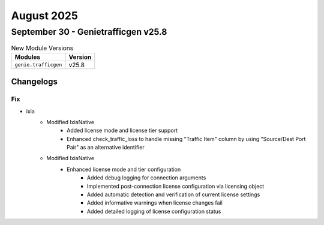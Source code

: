 August 2025
==========

September 30 - Genietrafficgen v25.8 
------------------------



.. csv-table:: New Module Versions
    :header: "Modules", "Version"

    ``genie.trafficgen``, v25.8 




Changelogs
^^^^^^^^^^
--------------------------------------------------------------------------------
                                      Fix                                       
--------------------------------------------------------------------------------

* ixia
    * Modified IxiaNative
        * Added license mode and license tier support
        * Enhanced check_traffic_loss to handle missing "Traffic Item" column by using "Source/Dest Port Pair" as an alternative identifier
    * Modified IxiaNative
        * Enhanced license mode and tier configuration
            * Added debug logging for connection arguments
            * Implemented post-connection license configuration via licensing object
            * Added automatic detection and verification of current license settings
            * Added informative warnings when license changes fail
            * Added detailed logging of license configuration status



